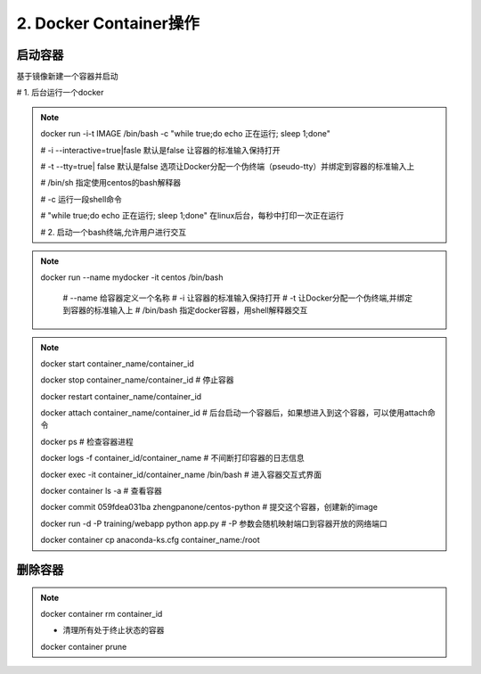 ========================================
2. Docker Container操作
========================================


启动容器
====================

基于镜像新建一个容器并启动


# 1. 后台运行一个docker

.. note::

 docker run -i-t IMAGE /bin/bash  -c "while true;do echo 正在运行; sleep 1;done"

 # -i --interactive=true|fasle 默认是false 让容器的标准输入保持打开

 # -t --tty=true| false 默认是false 选项让Docker分配一个伪终端（pseudo-tty）并绑定到容器的标准输入上

 # /bin/sh  指定使用centos的bash解释器

 # -c 运行一段shell命令

 # "while true;do echo 正在运行; sleep 1;done"  在linux后台，每秒中打印一次正在运行

 # 2. 启动一个bash终端,允许用户进行交互

.. note::


 docker run --name mydocker -it centos /bin/bash  

    # --name  给容器定义一个名称
    # -i  让容器的标准输入保持打开
    # -t 让Docker分配一个伪终端,并绑定到容器的标准输入上
    # /bin/bash 指定docker容器，用shell解释器交互

.. note::

 docker start container_name/container_id

 docker stop container_name/container_id    # 停止容器

 docker restart container_name/container_id
 
 docker attach container_name/container_id  # 后台启动一个容器后，如果想进入到这个容器，可以使用attach命令
 
 docker ps # 检查容器进程

 docker logs -f container_id/container_name # 不间断打印容器的日志信息

 docker exec -it container_id/container_name /bin/bash  # 进入容器交互式界面

 docker container ls -a                     # 查看容器

 docker commit 059fdea031ba  zhengpanone/centos-python  # 提交这个容器，创建新的image

 docker run -d -P training/webapp python app.py
 # -P 参数会随机映射端口到容器开放的网络端口

 docker container cp anaconda-ks.cfg container_name:/root



删除容器
==========================

.. note::

 docker container rm container_id
 
 - 清理所有处于终止状态的容器
 docker container prune
